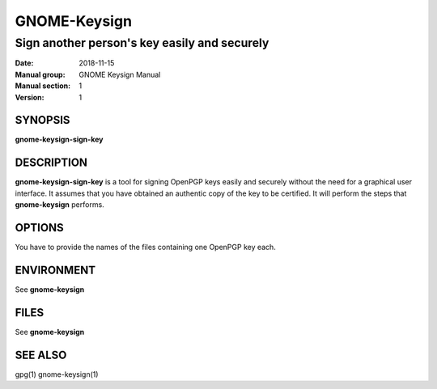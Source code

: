 
==============
GNOME-Keysign
==============

----------------------------------------------------
Sign another person's key easily and securely
----------------------------------------------------

:Date: 2018-11-15
:Manual group: GNOME Keysign Manual
:Manual section: 1
:Version: 1

SYNOPSIS
========
**gnome-keysign-sign-key**

DESCRIPTION
===========
**gnome-keysign-sign-key** is a tool for signing OpenPGP keys easily and securely
without the need for a graphical user interface.
It assumes that you have obtained an authentic copy of the key to be certified.
It will perform the steps that **gnome-keysign** performs.


OPTIONS
=======

You have to provide the names of the files containing one OpenPGP key each.

ENVIRONMENT
===========

See **gnome-keysign**

FILES
=====

See **gnome-keysign**



SEE ALSO
========
gpg(1)
gnome-keysign(1)

